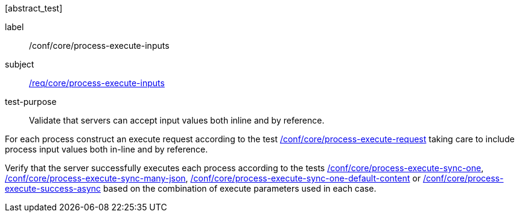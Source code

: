 [[ats_core_process-execute-inputs]][abstract_test]
====
[%metadata]
label:: /conf/core/process-execute-inputs
subject:: <<req_core_process-execute-inputs,/req/core/process-execute-inputs>>
test-purpose:: Validate that servers can accept input values both inline and by reference.

[.component,class=test method]
=====

[.component,class=step]
--
For each process construct an execute request according to the test <<ats_core_process-execute-request,/conf/core/process-execute-request>> taking care to include process input values both in-line and by reference.
--

[.component,class=step]
--
Verify that the server successfully executes each process according to the tests <<ats_core_process-execute-sync-one,/conf/core/process-execute-sync-one>>, <<ats_core_process-execute-sync-many-json,/conf/core/process-execute-sync-many-json>>, <<ats_core_process-execute-sync-one-default-content,/conf/core/process-execute-sync-one-default-content>> or <<ats_core_process-execute-success-async,/conf/core/process-execute-success-async>> based on the combination of execute parameters used in each case.
--
=====

====

